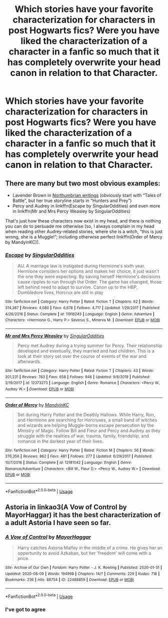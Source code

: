 #+TITLE: Which stories have your favorite characterization for characters in post Hogwarts fics? Were you have liked the characterization of a character in a fanfic so much that it has completely overwrite your head canon in relation to that Character.

* Which stories have your favorite characterization for characters in post Hogwarts fics? Were you have liked the characterization of a character in a fanfic so much that it has completely overwrite your head canon in relation to that Character.
:PROPERTIES:
:Author: Call0013
:Score: 8
:DateUnix: 1597219614.0
:DateShort: 2020-Aug-12
:FlairText: Discussion
:END:

** There are many but two most obvious examples:

- Lavender Brown in [[https://archiveofourown.org/series/103340][Northumbrian writings]] (obviously start with “Tales of Battle”, but her true storyline starts in “Hunters and Prey”)
- Percy and Audrey in linkffn(Escape by SingularOddities) and even more in linkffn(Mr and Mrs Percy Weasley by SingularOddities)

That's just how these characters now exist in my head, and there is nothing you can do to persuade me otherwise (so, I always complain in my head when reading other Audrey-related stories, where she is a witch, “this is just wrong, she is a Muggle!”; including otherwise perfect linkffn(Order of Mercy by MandyinKC)).
:PROPERTIES:
:Author: ceplma
:Score: 6
:DateUnix: 1597220433.0
:DateShort: 2020-Aug-12
:END:

*** [[https://www.fanfiction.net/s/11916243/1/][*/Escape/*]] by [[https://www.fanfiction.net/u/6921337/SingularOddities][/SingularOddities/]]

#+begin_quote
  AU. A marriage law is instigated during Hermione's sixth year. Hermione considers her options and makes her choice, it just wasn't the one they were expecting. By saving herself Hermione's decisions cause ripples to run through the Order. The game has changed, those left behind need to adapt to survive. Canon up to the HBP, Dumbledore lives, Horcrux are still in play
#+end_quote

^{/Site/:} ^{fanfiction.net} ^{*|*} ^{/Category/:} ^{Harry} ^{Potter} ^{*|*} ^{/Rated/:} ^{Fiction} ^{T} ^{*|*} ^{/Chapters/:} ^{62} ^{*|*} ^{/Words/:} ^{314,387} ^{*|*} ^{/Reviews/:} ^{4,080} ^{*|*} ^{/Favs/:} ^{6,678} ^{*|*} ^{/Follows/:} ^{4,717} ^{*|*} ^{/Updated/:} ^{1/29/2017} ^{*|*} ^{/Published/:} ^{4/26/2016} ^{*|*} ^{/Status/:} ^{Complete} ^{*|*} ^{/id/:} ^{11916243} ^{*|*} ^{/Language/:} ^{English} ^{*|*} ^{/Genre/:} ^{Adventure} ^{*|*} ^{/Characters/:} ^{<Hermione} ^{G.,} ^{Harry} ^{P.>} ^{Severus} ^{S.,} ^{Minerva} ^{M.} ^{*|*} ^{/Download/:} ^{[[http://www.ff2ebook.com/old/ffn-bot/index.php?id=11916243&source=ff&filetype=epub][EPUB]]} ^{or} ^{[[http://www.ff2ebook.com/old/ffn-bot/index.php?id=11916243&source=ff&filetype=mobi][MOBI]]}

--------------

[[https://www.fanfiction.net/s/12373273/1/][*/Mr and Mrs Percy Weasley/*]] by [[https://www.fanfiction.net/u/6921337/SingularOddities][/SingularOddities/]]

#+begin_quote
  Percy met Audrey during a trying summer for Percy. Their relationship developed and eventually, they married and had children. This is a look at their story set over the course of events of the war and afterwards.
#+end_quote

^{/Site/:} ^{fanfiction.net} ^{*|*} ^{/Category/:} ^{Harry} ^{Potter} ^{*|*} ^{/Rated/:} ^{Fiction} ^{T} ^{*|*} ^{/Chapters/:} ^{43} ^{*|*} ^{/Words/:} ^{201,231} ^{*|*} ^{/Reviews/:} ^{763} ^{*|*} ^{/Favs/:} ^{658} ^{*|*} ^{/Follows/:} ^{946} ^{*|*} ^{/Updated/:} ^{9/8/2019} ^{*|*} ^{/Published/:} ^{2/19/2017} ^{*|*} ^{/id/:} ^{12373273} ^{*|*} ^{/Language/:} ^{English} ^{*|*} ^{/Genre/:} ^{Romance} ^{*|*} ^{/Characters/:} ^{<Percy} ^{W.,} ^{Audrey} ^{W.>} ^{*|*} ^{/Download/:} ^{[[http://www.ff2ebook.com/old/ffn-bot/index.php?id=12373273&source=ff&filetype=epub][EPUB]]} ^{or} ^{[[http://www.ff2ebook.com/old/ffn-bot/index.php?id=12373273&source=ff&filetype=mobi][MOBI]]}

--------------

[[https://www.fanfiction.net/s/12181042/1/][*/Order of Mercy/*]] by [[https://www.fanfiction.net/u/4020275/MandyinKC][/MandyinKC/]]

#+begin_quote
  Set during Harry Potter and the Deathly Hallows. While Harry, Ron, and Hermione are searching for Horcruxes, a small band of witches and wizards are helping Muggle-borns escape persecution by the Ministry of Magic. Follow Bill and Fleur and Percy and Audrey as they struggle with the realities of war, trauma, family, friendship, and romance in the darkest year of their lives.
#+end_quote

^{/Site/:} ^{fanfiction.net} ^{*|*} ^{/Category/:} ^{Harry} ^{Potter} ^{*|*} ^{/Rated/:} ^{Fiction} ^{M} ^{*|*} ^{/Chapters/:} ^{56} ^{*|*} ^{/Words/:} ^{276,356} ^{*|*} ^{/Reviews/:} ^{862} ^{*|*} ^{/Favs/:} ^{481} ^{*|*} ^{/Follows/:} ^{277} ^{*|*} ^{/Updated/:} ^{6/29/2017} ^{*|*} ^{/Published/:} ^{10/7/2016} ^{*|*} ^{/Status/:} ^{Complete} ^{*|*} ^{/id/:} ^{12181042} ^{*|*} ^{/Language/:} ^{English} ^{*|*} ^{/Genre/:} ^{Romance/Adventure} ^{*|*} ^{/Characters/:} ^{<Bill} ^{W.,} ^{Fleur} ^{D.>} ^{<Percy} ^{W.,} ^{Audrey} ^{W.>} ^{*|*} ^{/Download/:} ^{[[http://www.ff2ebook.com/old/ffn-bot/index.php?id=12181042&source=ff&filetype=epub][EPUB]]} ^{or} ^{[[http://www.ff2ebook.com/old/ffn-bot/index.php?id=12181042&source=ff&filetype=mobi][MOBI]]}

--------------

*FanfictionBot*^{2.0.0-beta} | [[https://github.com/tusing/reddit-ffn-bot/wiki/Usage][Usage]]
:PROPERTIES:
:Author: FanfictionBot
:Score: 2
:DateUnix: 1597220451.0
:DateShort: 2020-Aug-12
:END:


** Astoria in linkao3(A Vow of Control by MayorHaggar) it has the best characterization of a adult Astoria I have seen so far.
:PROPERTIES:
:Author: Gin_DxD
:Score: 2
:DateUnix: 1597220827.0
:DateShort: 2020-Aug-12
:END:

*** [[https://archiveofourown.org/works/22488859][*/A Vow of Control/*]] by [[https://www.archiveofourown.org/users/MayorHaggar/pseuds/MayorHaggar][/MayorHaggar/]]

#+begin_quote
  Harry catches Astoria Malfoy in the middle of a crime. He gives her an opportunity to avoid Azkaban, but her ‘freedom' will come with a price.
#+end_quote

^{/Site/:} ^{Archive} ^{of} ^{Our} ^{Own} ^{*|*} ^{/Fandom/:} ^{Harry} ^{Potter} ^{-} ^{J.} ^{K.} ^{Rowling} ^{*|*} ^{/Published/:} ^{2020-01-31} ^{*|*} ^{/Updated/:} ^{2020-08-09} ^{*|*} ^{/Words/:} ^{194998} ^{*|*} ^{/Chapters/:} ^{14/?} ^{*|*} ^{/Comments/:} ^{229} ^{*|*} ^{/Kudos/:} ^{718} ^{*|*} ^{/Bookmarks/:} ^{236} ^{*|*} ^{/Hits/:} ^{88754} ^{*|*} ^{/ID/:} ^{22488859} ^{*|*} ^{/Download/:} ^{[[https://archiveofourown.org/downloads/22488859/A%20Vow%20of%20Control.epub?updated_at=1597014833][EPUB]]} ^{or} ^{[[https://archiveofourown.org/downloads/22488859/A%20Vow%20of%20Control.mobi?updated_at=1597014833][MOBI]]}

--------------

*FanfictionBot*^{2.0.0-beta} | [[https://github.com/tusing/reddit-ffn-bot/wiki/Usage][Usage]]
:PROPERTIES:
:Author: FanfictionBot
:Score: 4
:DateUnix: 1597220851.0
:DateShort: 2020-Aug-12
:END:


*** I've got to agree
:PROPERTIES:
:Author: Aquamelon008
:Score: 2
:DateUnix: 1607701974.0
:DateShort: 2020-Dec-11
:END:
